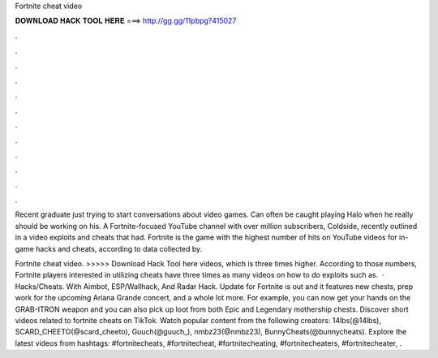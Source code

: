 Fortnite cheat video



𝐃𝐎𝐖𝐍𝐋𝐎𝐀𝐃 𝐇𝐀𝐂𝐊 𝐓𝐎𝐎𝐋 𝐇𝐄𝐑𝐄 ===> http://gg.gg/11pbpg?415027



.



.



.



.



.



.



.



.



.



.



.



.

Recent graduate just trying to start conversations about video games. Can often be caught playing Halo when he really should be working on his. A Fortnite-focused YouTube channel with over million subscribers, Coldside, recently outlined in a video exploits and cheats that had. Fortnite is the game with the highest number of hits on YouTube videos for in-game hacks and cheats, according to data collected by.

Fortnite cheat video. >>>>> Download Hack Tool here videos, which is three times higher. According to those numbers, Fortnite players interested in utilizing cheats have three times as many videos on how to do exploits such as.  · Hacks/Cheats. With Aimbot, ESP/Wallhack, And Radar Hack. Update for Fortnite is out and it features new chests, prep work for the upcoming Ariana Grande concert, and a whole lot more. For example, you can now get your hands on the GRAB-ITRON weapon and you can also pick up loot from both Epic and Legendary mothership chests. Discover short videos related to fortnite cheats on TikTok. Watch popular content from the following creators: 14lbs(@14lbs), SCARD_CHEETO(@scard_cheeto), Guuch(@guuch_), nmbz23(@nmbz23), BunnyCheats(@bunnycheats). Explore the latest videos from hashtags: #fortnitecheats, #fortnitecheat, #fortnitecheating, #fortnitecheaters, #fortnitecheater, .
